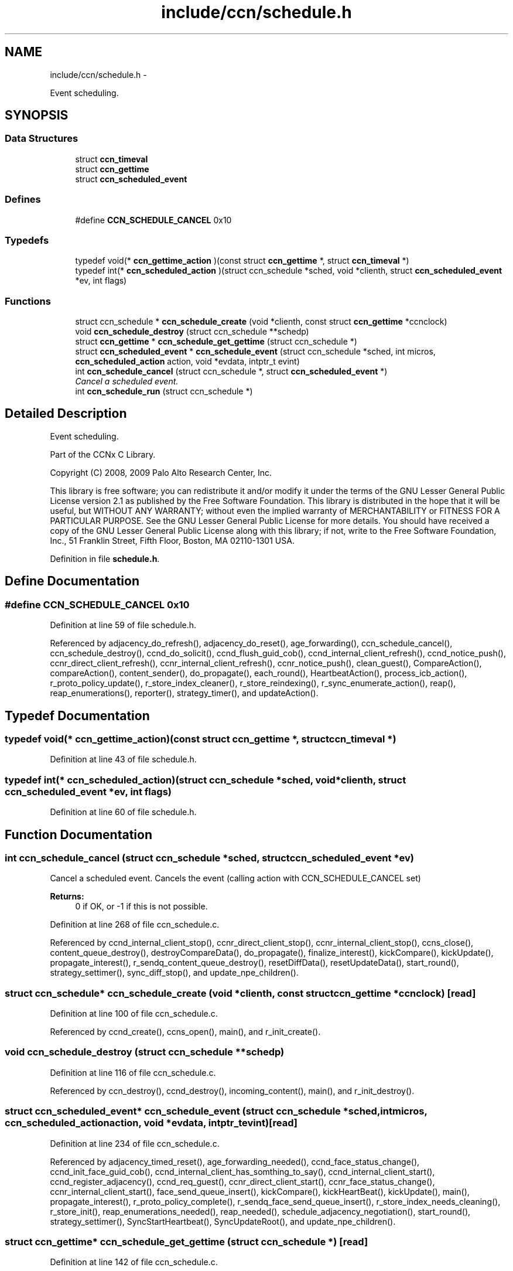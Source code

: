 .TH "include/ccn/schedule.h" 3 "Tue Apr 1 2014" "Version 0.8.2" "Content-Centric Networking in C" \" -*- nroff -*-
.ad l
.nh
.SH NAME
include/ccn/schedule.h \- 
.PP
Event scheduling\&.  

.SH SYNOPSIS
.br
.PP
.SS "Data Structures"

.in +1c
.ti -1c
.RI "struct \fBccn_timeval\fP"
.br
.ti -1c
.RI "struct \fBccn_gettime\fP"
.br
.ti -1c
.RI "struct \fBccn_scheduled_event\fP"
.br
.in -1c
.SS "Defines"

.in +1c
.ti -1c
.RI "#define \fBCCN_SCHEDULE_CANCEL\fP   0x10"
.br
.in -1c
.SS "Typedefs"

.in +1c
.ti -1c
.RI "typedef void(* \fBccn_gettime_action\fP )(const struct \fBccn_gettime\fP *, struct \fBccn_timeval\fP *)"
.br
.ti -1c
.RI "typedef int(* \fBccn_scheduled_action\fP )(struct ccn_schedule *sched, void *clienth, struct \fBccn_scheduled_event\fP *ev, int flags)"
.br
.in -1c
.SS "Functions"

.in +1c
.ti -1c
.RI "struct ccn_schedule * \fBccn_schedule_create\fP (void *clienth, const struct \fBccn_gettime\fP *ccnclock)"
.br
.ti -1c
.RI "void \fBccn_schedule_destroy\fP (struct ccn_schedule **schedp)"
.br
.ti -1c
.RI "struct \fBccn_gettime\fP * \fBccn_schedule_get_gettime\fP (struct ccn_schedule *)"
.br
.ti -1c
.RI "struct \fBccn_scheduled_event\fP * \fBccn_schedule_event\fP (struct ccn_schedule *sched, int micros, \fBccn_scheduled_action\fP action, void *evdata, intptr_t evint)"
.br
.ti -1c
.RI "int \fBccn_schedule_cancel\fP (struct ccn_schedule *, struct \fBccn_scheduled_event\fP *)"
.br
.RI "\fICancel a scheduled event\&. \fP"
.ti -1c
.RI "int \fBccn_schedule_run\fP (struct ccn_schedule *)"
.br
.in -1c
.SH "Detailed Description"
.PP 
Event scheduling\&. 

Part of the CCNx C Library\&.
.PP
Copyright (C) 2008, 2009 Palo Alto Research Center, Inc\&.
.PP
This library is free software; you can redistribute it and/or modify it under the terms of the GNU Lesser General Public License version 2\&.1 as published by the Free Software Foundation\&. This library is distributed in the hope that it will be useful, but WITHOUT ANY WARRANTY; without even the implied warranty of MERCHANTABILITY or FITNESS FOR A PARTICULAR PURPOSE\&. See the GNU Lesser General Public License for more details\&. You should have received a copy of the GNU Lesser General Public License along with this library; if not, write to the Free Software Foundation, Inc\&., 51 Franklin Street, Fifth Floor, Boston, MA 02110-1301 USA\&. 
.PP
Definition in file \fBschedule\&.h\fP\&.
.SH "Define Documentation"
.PP 
.SS "#define \fBCCN_SCHEDULE_CANCEL\fP   0x10"
.PP
Definition at line 59 of file schedule\&.h\&.
.PP
Referenced by adjacency_do_refresh(), adjacency_do_reset(), age_forwarding(), ccn_schedule_cancel(), ccn_schedule_destroy(), ccnd_do_solicit(), ccnd_flush_guid_cob(), ccnd_internal_client_refresh(), ccnd_notice_push(), ccnr_direct_client_refresh(), ccnr_internal_client_refresh(), ccnr_notice_push(), clean_guest(), CompareAction(), compareAction(), content_sender(), do_propagate(), each_round(), HeartbeatAction(), process_icb_action(), r_proto_policy_update(), r_store_index_cleaner(), r_store_reindexing(), r_sync_enumerate_action(), reap(), reap_enumerations(), reporter(), strategy_timer(), and updateAction()\&.
.SH "Typedef Documentation"
.PP 
.SS "typedef void(* \fBccn_gettime_action\fP)(const struct \fBccn_gettime\fP *, struct \fBccn_timeval\fP *)"
.PP
Definition at line 43 of file schedule\&.h\&.
.SS "typedef int(* \fBccn_scheduled_action\fP)(struct ccn_schedule *sched, void *clienth, struct \fBccn_scheduled_event\fP *ev, int flags)"
.PP
Definition at line 60 of file schedule\&.h\&.
.SH "Function Documentation"
.PP 
.SS "int \fBccn_schedule_cancel\fP (struct ccn_schedule *sched, struct \fBccn_scheduled_event\fP *ev)"
.PP
Cancel a scheduled event\&. Cancels the event (calling action with CCN_SCHEDULE_CANCEL set) 
.PP
\fBReturns:\fP
.RS 4
0 if OK, or -1 if this is not possible\&. 
.RE
.PP

.PP
Definition at line 268 of file ccn_schedule\&.c\&.
.PP
Referenced by ccnd_internal_client_stop(), ccnr_direct_client_stop(), ccnr_internal_client_stop(), ccns_close(), content_queue_destroy(), destroyCompareData(), do_propagate(), finalize_interest(), kickCompare(), kickUpdate(), propagate_interest(), r_sendq_content_queue_destroy(), resetDiffData(), resetUpdateData(), start_round(), strategy_settimer(), sync_diff_stop(), and update_npe_children()\&.
.SS "struct ccn_schedule* \fBccn_schedule_create\fP (void *clienth, const struct \fBccn_gettime\fP *ccnclock)\fC [read]\fP"
.PP
Definition at line 100 of file ccn_schedule\&.c\&.
.PP
Referenced by ccnd_create(), ccns_open(), main(), and r_init_create()\&.
.SS "void \fBccn_schedule_destroy\fP (struct ccn_schedule **schedp)"
.PP
Definition at line 116 of file ccn_schedule\&.c\&.
.PP
Referenced by ccn_destroy(), ccnd_destroy(), incoming_content(), main(), and r_init_destroy()\&.
.SS "struct \fBccn_scheduled_event\fP* \fBccn_schedule_event\fP (struct ccn_schedule *sched, intmicros, \fBccn_scheduled_action\fPaction, void *evdata, intptr_tevint)\fC [read]\fP"
.PP
Definition at line 234 of file ccn_schedule\&.c\&.
.PP
Referenced by adjacency_timed_reset(), age_forwarding_needed(), ccnd_face_status_change(), ccnd_init_face_guid_cob(), ccnd_internal_client_has_somthing_to_say(), ccnd_internal_client_start(), ccnd_register_adjacency(), ccnd_req_guest(), ccnr_direct_client_start(), ccnr_face_status_change(), ccnr_internal_client_start(), face_send_queue_insert(), kickCompare(), kickHeartBeat(), kickUpdate(), main(), propagate_interest(), r_proto_policy_complete(), r_sendq_face_send_queue_insert(), r_store_index_needs_cleaning(), r_store_init(), reap_enumerations_needed(), reap_needed(), schedule_adjacency_negotiation(), start_round(), strategy_settimer(), SyncStartHeartbeat(), SyncUpdateRoot(), and update_npe_children()\&.
.SS "struct \fBccn_gettime\fP* \fBccn_schedule_get_gettime\fP (struct ccn_schedule *)\fC [read]\fP"
.PP
Definition at line 142 of file ccn_schedule\&.c\&.
.SS "int \fBccn_schedule_run\fP (struct ccn_schedule *)"
.PP
Definition at line 317 of file ccn_schedule\&.c\&.
.PP
Referenced by ccn_run(), ccnd_run(), main(), r_dispatch_run(), and r_init_create()\&.
.SH "Author"
.PP 
Generated automatically by Doxygen for Content-Centric Networking in C from the source code\&.
